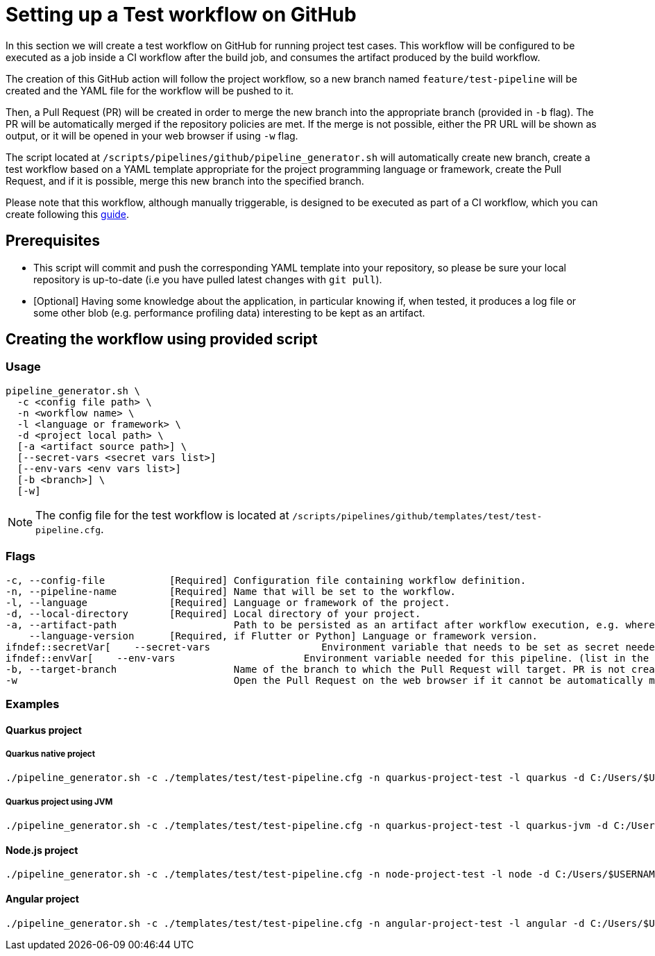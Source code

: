 :provider: GitHub
:pipeline_type: workflow
:trigger_sentence: This workflow will be configured to be executed as a job inside a CI workflow after the build job
:pipeline_type2: GitHub action
:path_provider: github
:extra_args_quarkus:
:extra_args_node:
:extra_args_angular:
:extra_args_python: --language-version 3.10
:extra_args_flutter: --language-version 3.3.4
:extra_sentence_ci: Please note that this workflow, although manually triggerable, is designed to be executed as part of a CI workflow, which you can create following this xref:setup-ci-pipeline.asciidoc[guide].
:openBrowserFlag: -w
= Setting up a Test {pipeline_type} on {provider}

In this section we will create a test {pipeline_type} on {provider} for running project test cases. {trigger_sentence}, and consumes the artifact produced by the build {pipeline_type}.

The creation of this {pipeline_type2} will follow the project workflow, so a new branch named `feature/test-pipeline` will be created and the YAML file for the {pipeline_type} will be pushed to it.

Then, a Pull Request (PR) will be created in order to merge the new branch into the appropriate branch (provided in `-b` flag). The PR will be automatically merged if the repository policies are met. If the merge is not possible, either the PR URL will be shown as output, or it will be opened in your web browser if using `-w` flag.

The script located at `/scripts/pipelines/{path_provider}/pipeline_generator.sh` will automatically create new branch, create a test {pipeline_type} based on a YAML template appropriate for the project programming language or framework, create the Pull Request, and if it is possible, merge this new branch into the specified branch.

{extra_sentence_ci}

== Prerequisites

* This script will commit and push the corresponding YAML template into your repository, so please be sure your local repository is up-to-date (i.e you have pulled latest changes with `git pull`).

* [Optional] Having some knowledge about the application, in particular knowing if, when tested, it produces a log file or some other blob (e.g. performance profiling data) interesting to be kept as an artifact.

== Creating the {pipeline_type} using provided script

=== Usage
[subs=attributes+]
```
pipeline_generator.sh \
  -c <config file path> \
  -n <{pipeline_type} name> \
  -l <language or framework> \
  -d <project local path> \
  [-a <artifact source path>] \
  [--secret-vars <secret vars list>]
  [--env-vars <env vars list>]
  [-b <branch>] \
  [-w]
```

NOTE:  The config file for the test {pipeline_type} is located at `/scripts/pipelines/{path_provider}/templates/test/test-pipeline.cfg`.


=== Flags
[subs=attributes+]
```
-c, --config-file           [Required] Configuration file containing {pipeline_type} definition.
-n, --pipeline-name         [Required] Name that will be set to the {pipeline_type}.
-l, --language              [Required] Language or framework of the project.
-d, --local-directory       [Required] Local directory of your project.
-a, --artifact-path                    Path to be persisted as an artifact after {pipeline_type} execution, e.g. where the application stores logs or any other blob on runtime.
    --language-version      [Required, if Flutter or Python] Language or framework version.
ifndef::secretVar[    --secret-vars                   Environment variable that needs to be set as secret needed for this pipeline. (list in the format of "var1=val1 var2=val2 ...")
ifndef::envVar[    --env-vars                      Environment variable needed for this pipeline. (list in the format of "var1=val1 var2=val2 ...")
-b, --target-branch                    Name of the branch to which the Pull Request will target. PR is not created if the flag is not provided.
-w                                     Open the Pull Request on the web browser if it cannot be automatically merged. Requires -b flag.
```

=== Examples

==== Quarkus project

===== Quarkus native project

[subs=attributes+]
```
./pipeline_generator.sh -c ./templates/test/test-pipeline.cfg -n quarkus-project-test -l quarkus -d C:/Users/$USERNAME/Desktop/quarkus-project {extra_args_quarkus} -b develop {openBrowserFlag}
```

===== Quarkus project using JVM

[subs=attributes+]
```
./pipeline_generator.sh -c ./templates/test/test-pipeline.cfg -n quarkus-project-test -l quarkus-jvm -d C:/Users/$USERNAME/Desktop/quarkus-project {extra_args_quarkus} -b develop {openBrowserFlag}
```

==== Node.js project

[subs=attributes+]
```
./pipeline_generator.sh -c ./templates/test/test-pipeline.cfg -n node-project-test -l node -d C:/Users/$USERNAME/Desktop/node-project {extra_args_node} -b develop {openBrowserFlag}
```

==== Angular project

[subs=attributes+]
```
./pipeline_generator.sh -c ./templates/test/test-pipeline.cfg -n angular-project-test -l angular -d C:/Users/$USERNAME/Desktop/node-project {extra_args_angular} -b develop {openBrowserFlag}
```

